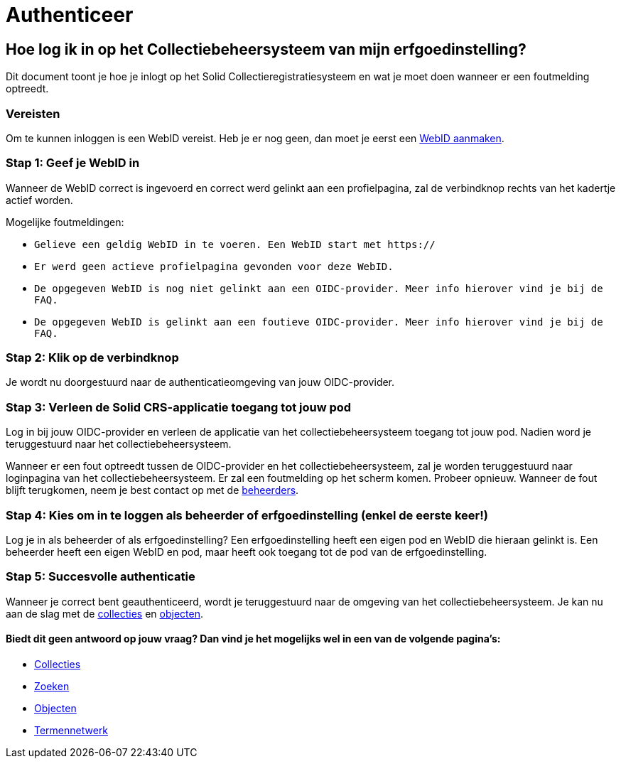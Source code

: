 = Authenticeer
:description: Een gebruikershandleiding voor de authenticatie van de erfgoedinstelling Solid CRS.
:sectanchors:
:url-repo: https://github.com/netwerk-digitaal-erfgoed/solid-crs
:imagesdir: ../images

== Hoe log ik in op het Collectiebeheersysteem van mijn erfgoedinstelling?

Dit document toont je hoe je inlogt op het Solid Collectieregistratiesysteem en wat je moet doen wanneer er een foutmelding optreedt. 


=== Vereisten
Om te kunnen inloggen is een WebID vereist. Heb je er nog geen, dan moet je eerst een link:url[WebID aanmaken].

=== Stap 1: Geef je WebID in
Wanneer de WebID correct is ingevoerd en correct werd gelinkt aan een profielpagina, zal de verbindknop rechts van het kadertje actief worden. 

Mogelijke foutmeldingen: 

* `Gelieve een geldig WebID in te voeren. Een WebID start met https://`
* `Er werd geen actieve profielpagina gevonden voor deze WebID.`
* `De opgegeven WebID is nog niet gelinkt aan een OIDC-provider. Meer info hierover vind je bij de FAQ.`
* `De opgegeven WebID is gelinkt aan een foutieve OIDC-provider. Meer info hierover vind je bij de FAQ.`


=== Stap 2: Klik op de verbindknop
Je wordt nu doorgestuurd naar de authenticatieomgeving van jouw OIDC-provider. 

=== Stap 3: Verleen de Solid CRS-applicatie toegang tot jouw pod
Log in bij jouw OIDC-provider en verleen de applicatie van het collectiebeheersysteem toegang tot jouw pod. Nadien word je teruggestuurd naar het collectiebeheersysteem.

Wanneer er een fout optreedt tussen de OIDC-provider en het collectiebeheersysteem, zal je worden teruggestuurd naar loginpagina van het collectiebeheersysteem. Er zal een foutmelding op het scherm komen. Probeer opnieuw. Wanneer de fout blijft terugkomen, neem je best contact op met de link:url[beheerders].

=== Stap 4: Kies om in te loggen als beheerder of erfgoedinstelling (enkel de eerste keer!)
Log je in als beheerder of als erfgoedinstelling? Een erfgoedinstelling heeft een eigen pod en WebID die hieraan gelinkt is. Een beheerder heeft een eigen WebID en pod, maar heeft ook toegang tot de pod van de erfgoedinstelling. 

=== Stap 5: Succesvolle authenticatie
Wanneer je correct bent geauthenticeerd, wordt je teruggestuurd naar de omgeving van het collectiebeheersysteem. Je kan nu aan de slag met de link:url[collecties] en link:url[objecten]. 

:sectnums!:
==== Biedt dit geen antwoord op jouw vraag? Dan vind je het mogelijks wel in een van de volgende pagina's: 

* xref:collecties.adoc[Collecties]
* xref:search.adoc[Zoeken]
* xref:objecten.adoc[Objecten]
* xref:termennetwerk.adoc[Termennetwerk]